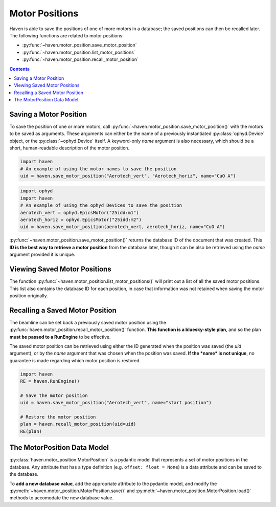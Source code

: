 Motor Positions
===============

Haven is able to save the positions of one of more motors in a
database; the saved positions can then be recalled later. The
following functions are related to motor positions:

- :py:func:`~haven.motor_position.save_motor_position`
- :py:func:`~haven.motor_position.list_motor_positions`
- :py:func:`~haven.motor_position.recall_motor_position`

.. contents::

Saving a Motor Position
-----------------------

To save the position of one or more motors, call
:py:func:`~haven.motor_position.save_motor_position()` with the motors
to be saved as arguments. These arguments can either be the name of a
previously instantiated :py:class:`ophyd.Device` object, or the
:py:class:`~ophyd.Device` itself. A keyword-only *name* argument is
also necessary, which should be a short, human-readable description of
the motor position.

.. code:: python

   import haven
   # An example of using the motor names to save the position
   uid = haven.save_motor_position("Aerotech_vert", "Aerotech_horiz", name="CuO A")

.. code:: python

   import ophyd
   import haven
   # An example of using the ophyd Devices to save the position
   aerotech_vert = ophyd.EpicsMotor("25idd:m1")
   aerotech_horiz = ophyd.EpicsMotor("25idd:m2")
   uid = haven.save_motor_position(aerotech_vert, aerotech_horiz, name="CuO A")
   
:py:func:`~haven.motor_position.save_motor_position()` returns the
database ID of the document that was created. This **ID is the best
way to retrieve a motor position** from the database later, though it
can be also be retrieved using the *name* argument provided it is
unique.


Viewing Saved Motor Positions
-----------------------------

The function :py:func:`~haven.motor_position.list_motor_positions()`
will print out a list of all the saved motor positions. This list also
contains the database ID for each position, in case that information
was not retained when saving the motor position originally.


Recalling a Saved Motor Position
--------------------------------

The beamline can be set back a previously saved motor position using
the :py:func:`haven.motor_position.recall_motor_position()`
function. **This function is a bluesky-style plan**, and so the plan
**must be passed to a RunEngine** to be effective.

The saved motor position can be retrieved using either the
ID generated when the position was saved (the *uid* argument), or by
the *name* argument that was chosen when the position was saved. **If
the *name* is not unique**, no guarantee is made regarding which motor
position is restored.

.. code:: python
	  
    import haven
    RE = haven.RunEngine()

    # Save the motor position
    uid = haven.save_motor_position("Aerotech_vert", name="start position")

    # Restore the motor position
    plan = haven.recall_motor_position(uid=uid)
    RE(plan)


The MotorPosition Data Model
----------------------------

:py:class:`haven.motor_position.MotorPosition` is a pydantic model
that represents a set of motor positions in the database. Any
attribute that has a type definition (e.g. ``offset: float = None``)
is a data attribute and can be saved to the database.

To **add a new database value**, add the appropriate attribute to the
pydantic model, and modify the
:py:meth:`~haven.motor_position.MotorPosition.save()` and
:py:meth:`~haven.motor_position.MotorPosition.load()` methods to
accomodate the new database value.
